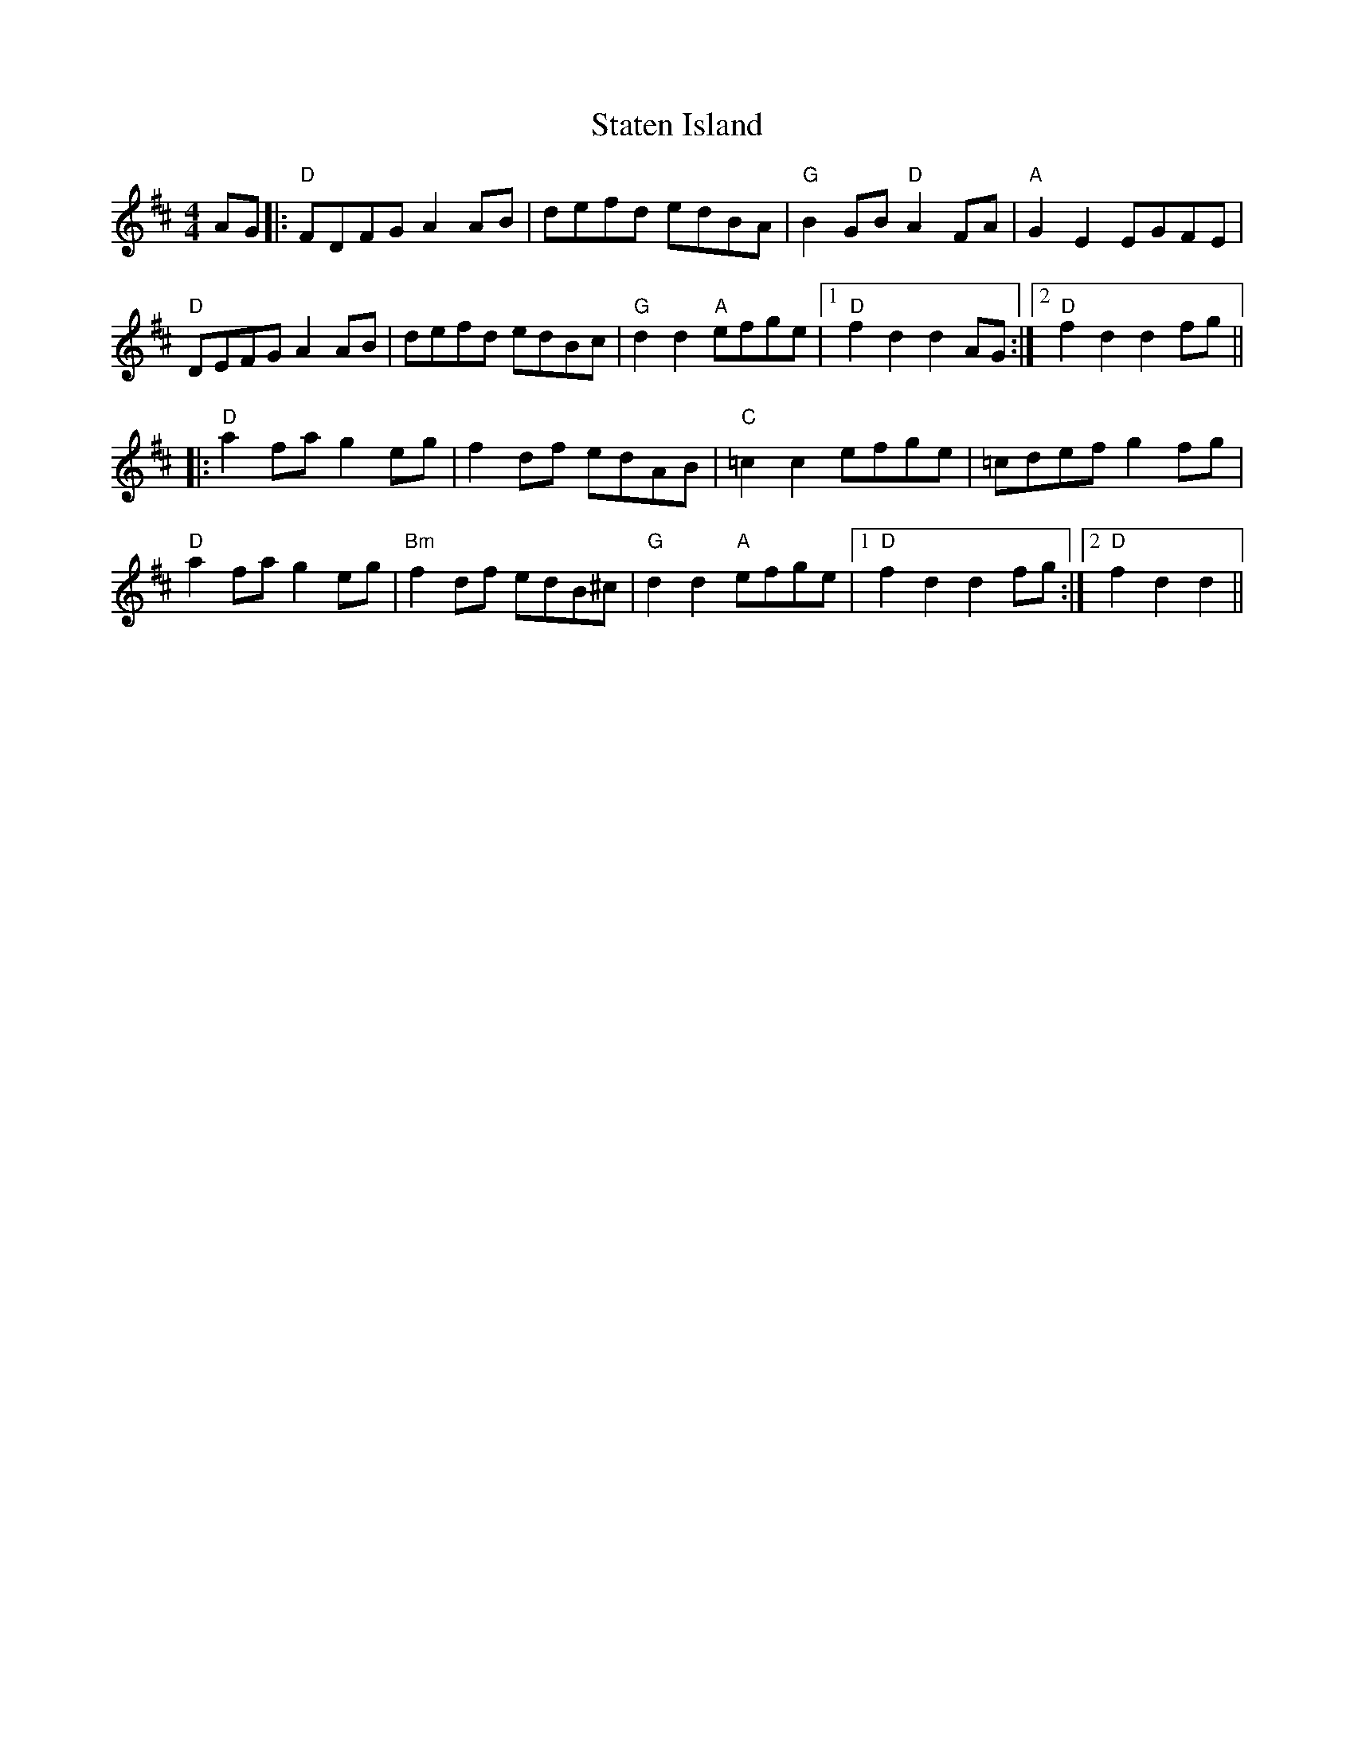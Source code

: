 X: 38449
T: Staten Island
R: hornpipe
M: 4/4
K: Dmajor
AG|:"D"FDFG A2AB|defd edBA|"G"B2GB "D"A2FA|"A"G2E2 EGFE|
"D"DEFG A2AB|defd edBc|"G"d2d2 "A"efge|1 "D"f2d2 d2AG:|2 "D"f2d2 d2fg||
|:"D"a2fa g2eg|f2df edAB|"C"=c2c2 efge|=cdef g2fg|
"D"a2fa g2eg|"Bm"f2df edB^c|"G"d2d2 "A"efge|1 "D"f2d2 d2fg:|2 "D"f2d2 d2||

